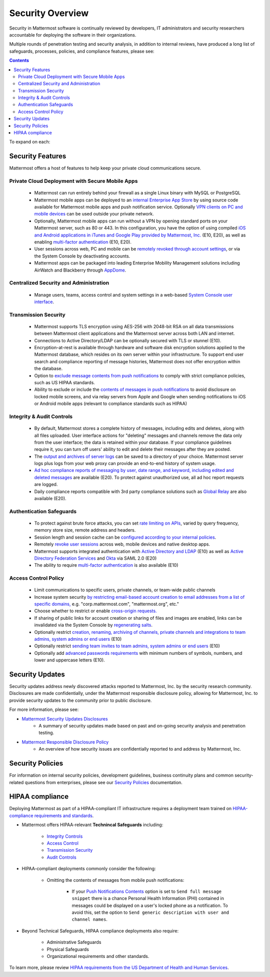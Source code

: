 =====================================
Security Overview
=====================================

Security in Mattermost software is continually reviewed by developers, IT administrators and security researchers accountable for deploying the software in their organizations.

Multiple rounds of penetration testing and security analysis, in addition to internal reviews, have produced a long list of safeguards, processes, policies, and compliance features, please see: 

.. contents::
    :backlinks: top

To expand on each:

Security Features
------------------------------------

Mattermost offers a host of features to help keep your private cloud communications secure.

Private Cloud Deployment with Secure Mobile Apps
~~~~~~~~~~~~~~~~~~~~~~~~~~~~~~~~~~~~~~~~~~~~~~~~

   - Mattermost can run entirely behind your firewall as a single Linux binary with MySQL or PostgreSQL
   - Mattermost mobile apps can be deployed to an `internal Enterprise App Store <https://docs.mattermost.com/deployment/push.html#enterprise-app-store-eas>`_ by using source code available for Mattermost mobile apps and push notification service. Optionally `VPN clients on PC and mobile devices <https://docs.mattermost.com/deployment/deployment.html#vpn-setup>`_ can be used outside your private network.
   - Optionally, Mattermost mobile apps can run without a VPN by opening standard ports on your Mattermost server, such as 80 or 443. In this configuration, you have the option of using compiled `iOS and Android applications in iTunes and Google Play provided by Mattermost, Inc. <https://docs.mattermost.com/deployment/push.html#hosted-push-notifications-service-hpns>`_ (E10, E20), as well as enabling `multi-factor authentication <https://docs.mattermost.com/administration/config-settings.html#enable-multi-factor-authentication-enterprise>`_ (E10, E20).
   - User sessions across web, PC and mobile can be `remotely revoked through account settings <https://docs.mattermost.com/help/settings/account-settings.html#view-and-logout-of-active-sessions>`_, or via the System Console by deactivating accounts.
   - Mattermost apps can be packaged into leading Enterprise Mobility Management solutions including AirWatch and Blackberry through `AppDome <https://www.appdome.com/>`_.

Centralized Security and Administration
~~~~~~~~~~~~~~~~~~~~~~~~~~~~~~~~~~~~~~~~~~~~~~~~~~~~~~

   - Manage users, teams, access control and system settings in a web-based `System Console user interface <https://docs.mattermost.com/administration/config-settings.html>`_.

Transmission Security
~~~~~~~~~~~~~~~~~~~~~~~~~~~~~~~~~~~~~~~~~~~~~~~~~~~~~~

   - Mattermost supports TLS encryption using AES-256 with 2048-bit RSA on all data transmissions between Mattermost client applications and the Mattermost server across both LAN and internet.
   - Connections to Active Directory/LDAP can be optionally secured with TLS or stunnel (E10).
   - Encryption-at-rest is available through hardware and software disk encryption solutions applied to the Mattermost database, which resides on its own server within your infrastructure. To support end user search and compliance reporting of message histories, Mattermost does not offer encryption within the database.
   - Option to `exclude message contents from push notifications <https://docs.mattermost.com/administration/config-settings.html#push-notification-contents>`_ to comply with strict compliance policies, such as US HIPAA standards.
   - Ability to exclude or include the `contents of messages in push notifications <https://docs.mattermost.com/administration/config-settings.html#push-notification-contents>`_ to avoid disclosure on locked mobile screens, and via relay servers from Apple and Google when sending notifications to iOS or Android mobile apps (relevant to compliance standards such as HIPAA)

Integrity & Audit Controls
~~~~~~~~~~~~~~~~~~~~~~~~~~~~~~~~~~~~~~~~~~~~~~~~~~~~~~

   - By default, Mattermost stores a complete history of messages, including edits and deletes, along with all files uploaded. User interface actions for "deleting" messages and channels remove the data only from the user interface; the data is retained within your database. If your compliance guidelines require it, you can turn off users' ability to edit and delete their messages after they are posted.
   - The `output and archives of server logs <https://docs.mattermost.com/administration/config-settings.html#file-log-directory>`_ can be saved to a directory of your choice. Mattermost server logs plus logs from your web proxy can provide an end-to-end history of system usage.
   - `Ad hoc compliance reports of messaging by user, date range, and keyword, including edited and deleted messages <https://docs.mattermost.com/administration/compliance.html>`_ are available (E20). To protect against unauthorized use, all ad hoc report requests are logged.
   - Daily compliance reports compatible with 3rd party compliance solutions such as `Global Relay <https://docs.mattermost.com/administration/compliance.html#global-relay-support>`_ are also available (E20).

Authentication Safeguards
~~~~~~~~~~~~~~~~~~~~~~~~~~~~~~~~~~~~~~~~~~~~~~~~~~~~~~

   - To protect against brute force attacks, you can set `rate limiting on APIs <https://docs.mattermost.com/administration/config-settings.html#id55>`_, varied by query frequency, memory store size, remote address and headers.
   - Session length and session cache can be `configured according to your internal policies <https://docs.mattermost.com/administration/config-settings.html#id33>`_.
   - Remotely `revoke user sessions <https://docs.mattermost.com/help/settings/account-settings.html#view-and-logout-of-active-sessions>`_ across web, mobile devices and native desktop apps.
   - Mattermost supports integrated authentication with `Active Directory and LDAP <https://docs.mattermost.com/deployment/sso-ldap.html>`_ (E10) as well as `Active Directory Federation Services <https://docs.mattermost.com/deployment/sso-saml-adfs.html>`_ and `Okta <https://docs.mattermost.com/deployment/sso-saml-okta.html>`_ via SAML 2.0 (E20)
   - The ability to require `multi-factor authentication <https://docs.mattermost.com/deployment/auth.html>`_ is also available (E10)

Access Control Policy
~~~~~~~~~~~~~~~~~~~~~~~~~~~~~~~~~~~~~~~~~~~~~~~~~~~~~~

   - Limit communications to specific users, private channels, or team-wide public channels
   - Increase system security `by restricting email-based account creation to email addresses from a list of specific domains, <https://docs.mattermost.com/administration/config-settings.html#restrict-account-creation-to-specified-email-domains>`_ e.g. "corp.mattermost.com", "mattermost.org", etc."
   - Choose whether to restrict or enable `cross-origin requests. <https://docs.mattermost.com/administration/config-settings.html#enable-cross-origin-requests-from>`_
   - If sharing of public links for account creation or sharing of files and images are enabled, links can be invalidated via the System Console by `regenerating salts <https://docs.mattermost.com/administration/config-settings.html#public-link-salt>`_.
   - Optionally restrict `creation, renaming, archiving of channels, private channels and integrations to team admins, system admins or end users <https://docs.mattermost.com/administration/config-settings.html#policy-enterprise>`_ (E10)
   - Optionally restrict `sending team invites to team admins, system admins or end users <https://docs.mattermost.com/administration/config-settings.html#policy-enterprise>`_ (E10)
   - Optionally add `advanced passwords requirements <https://docs.mattermost.com/administration/config-settings.html#password-requirements-enterprise>`_ with minimum numbers of symbols, numbers, and lower and uppercase letters (E10).

Security Updates
------------------------------------

Security updates address newly discovered attacks reported to Mattermost, Inc. by the security research community. Disclosures are made confidentially, under the Mattermost responsible disclosure policy, allowing for Mattermost, Inc. to provide security updates to the community prior to public disclosure.

For more information, please see:

- `Mattermost Security Updates Disclosures <http://about.mattermost.com/security-updates/>`_
   - A summary of security updates made based on past and on-going security analysis and penetration testing.

- `Mattermost Responsible Disclosure Policy <https://www.mattermost.org/responsible-disclosure-policy/>`_
   - An overview of how security issues are confidentially reported to and address by Mattermost, Inc.

Security Policies
------------------------------------

For information on internal security policies, development guidelines, business continuity plans and common security-related questions from enterprises, please see our `Security Policies <https://docs.mattermost.com/process/security.html>`_ documentation.


HIPAA compliance
------------------------------------

Deploying Mattermost as part of a HIPAA-compliant IT infrastructure requires a deployment team trained on `HIPAA-compliance requirements and standards <http://www.hhs.gov/hipaa/for-professionals/security/laws-regulations/>`_.

- Mattermost offers HIPAA-relevant **Technincal Safeguards** including:

     - `Integrity Controls <https://docs.mattermost.com/overview/security.html#integrity-audit-controls>`_
     - `Access Control <https://docs.mattermost.com/overview/security.html#access-control-policy>`_
     - `Transmission Security <https://docs.mattermost.com/overview/security.html#transmission-security>`_
     - `Audit Controls <https://docs.mattermost.com/overview/security.html#integrity-audit-controls>`_

- HIPAA-compliant deployments commonly consider the following:

     - Omitting the contents of messages from mobile push notifications:

        - If your `Push Notifications Contents <https://docs.mattermost.com/administration/config-settings.html#push-notification-contents>`_ option is set to ``Send full message snippet`` there is a chance Personal Health Information (PHI) contained in messages could be displayed on a user's locked phone as a notification. To avoid this, set the option to ``Send generic description with user and channel names``.

- Beyond Technical Safeguards, HIPAA compliance deployments also require:

     - Administrative Safeguards
     - Physical Safeguards
     - Organizational requirements and other standards.

To learn more, please review `HIPAA requirements from the US Department of Health and Human Services <http://www.hhs.gov/hipaa/for-professionals/security/laws-regulations/>`_.
